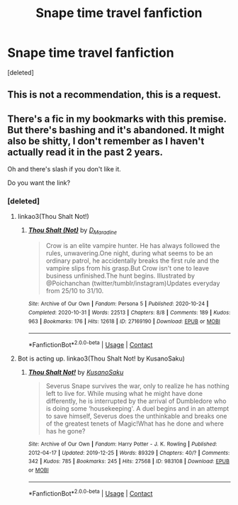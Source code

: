 #+TITLE: Snape time travel fanfiction

* Snape time travel fanfiction
:PROPERTIES:
:Score: 1
:DateUnix: 1614702163.0
:DateShort: 2021-Mar-02
:FlairText: Request
:END:
[deleted]


** This is not a recommendation, this is a request.
:PROPERTIES:
:Author: JennaSayquah
:Score: 3
:DateUnix: 1614705452.0
:DateShort: 2021-Mar-02
:END:


** There's a fic in my bookmarks with this premise. But there's bashing and it's abandoned. It might also be shitty, I don't remember as I haven't actually read it in the past 2 years.

Oh and there's slash if you don't like it.

Do you want the link?
:PROPERTIES:
:Author: DeDe_at_it_again
:Score: 0
:DateUnix: 1614777364.0
:DateShort: 2021-Mar-03
:END:

*** [deleted]
:PROPERTIES:
:Score: 0
:DateUnix: 1614787457.0
:DateShort: 2021-Mar-03
:END:

**** linkao3(Thou Shalt Not!)
:PROPERTIES:
:Author: DeDe_at_it_again
:Score: 0
:DateUnix: 1614788875.0
:DateShort: 2021-Mar-03
:END:

***** [[https://archiveofourown.org/works/27169190][*/Thou Shalt (Not)/*]] by [[https://www.archiveofourown.org/users/D_Maradine/pseuds/D_Maradine][/D_Maradine/]]

#+begin_quote
  Crow is an elite vampire hunter. He has always followed the rules, unwavering.One night, during what seems to be an ordinary patrol, he accidentally breaks the first rule and the vampire slips from his grasp.But Crow isn't one to leave business unfinished.The hunt begins. Illustrated by @Poichanchan (twitter/tumblr/instagram)Updates everyday from 25/10 to 31/10.
#+end_quote

^{/Site/:} ^{Archive} ^{of} ^{Our} ^{Own} ^{*|*} ^{/Fandom/:} ^{Persona} ^{5} ^{*|*} ^{/Published/:} ^{2020-10-24} ^{*|*} ^{/Completed/:} ^{2020-10-31} ^{*|*} ^{/Words/:} ^{22513} ^{*|*} ^{/Chapters/:} ^{8/8} ^{*|*} ^{/Comments/:} ^{189} ^{*|*} ^{/Kudos/:} ^{963} ^{*|*} ^{/Bookmarks/:} ^{176} ^{*|*} ^{/Hits/:} ^{12618} ^{*|*} ^{/ID/:} ^{27169190} ^{*|*} ^{/Download/:} ^{[[https://archiveofourown.org/downloads/27169190/Thou%20Shalt%20Not.epub?updated_at=1610795181][EPUB]]} ^{or} ^{[[https://archiveofourown.org/downloads/27169190/Thou%20Shalt%20Not.mobi?updated_at=1610795181][MOBI]]}

--------------

*FanfictionBot*^{2.0.0-beta} | [[https://github.com/FanfictionBot/reddit-ffn-bot/wiki/Usage][Usage]] | [[https://www.reddit.com/message/compose?to=tusing][Contact]]
:PROPERTIES:
:Author: FanfictionBot
:Score: 1
:DateUnix: 1614788903.0
:DateShort: 2021-Mar-03
:END:


**** Bot is acting up. linkao3(Thou Shalt Not! by KusanoSaku)
:PROPERTIES:
:Author: DeDe_at_it_again
:Score: 0
:DateUnix: 1614792910.0
:DateShort: 2021-Mar-03
:END:

***** [[https://archiveofourown.org/works/983108][*/Thou Shalt Not!/*]] by [[https://www.archiveofourown.org/users/KusanoSaku/pseuds/KusanoSaku][/KusanoSaku/]]

#+begin_quote
  Severus Snape survives the war, only to realize he has nothing left to live for. While musing what he might have done differently, he is interrupted by the arrival of Dumbledore who is doing some ‘housekeeping'. A duel begins and in an attempt to save himself, Severus does the unthinkable and breaks one of the greatest tenets of Magic!What has he done and where has he gone?
#+end_quote

^{/Site/:} ^{Archive} ^{of} ^{Our} ^{Own} ^{*|*} ^{/Fandom/:} ^{Harry} ^{Potter} ^{-} ^{J.} ^{K.} ^{Rowling} ^{*|*} ^{/Published/:} ^{2012-04-17} ^{*|*} ^{/Updated/:} ^{2019-12-25} ^{*|*} ^{/Words/:} ^{89329} ^{*|*} ^{/Chapters/:} ^{40/?} ^{*|*} ^{/Comments/:} ^{342} ^{*|*} ^{/Kudos/:} ^{785} ^{*|*} ^{/Bookmarks/:} ^{245} ^{*|*} ^{/Hits/:} ^{27568} ^{*|*} ^{/ID/:} ^{983108} ^{*|*} ^{/Download/:} ^{[[https://archiveofourown.org/downloads/983108/Thou%20Shalt%20Not.epub?updated_at=1581992838][EPUB]]} ^{or} ^{[[https://archiveofourown.org/downloads/983108/Thou%20Shalt%20Not.mobi?updated_at=1581992838][MOBI]]}

--------------

*FanfictionBot*^{2.0.0-beta} | [[https://github.com/FanfictionBot/reddit-ffn-bot/wiki/Usage][Usage]] | [[https://www.reddit.com/message/compose?to=tusing][Contact]]
:PROPERTIES:
:Author: FanfictionBot
:Score: 1
:DateUnix: 1614792934.0
:DateShort: 2021-Mar-03
:END:
